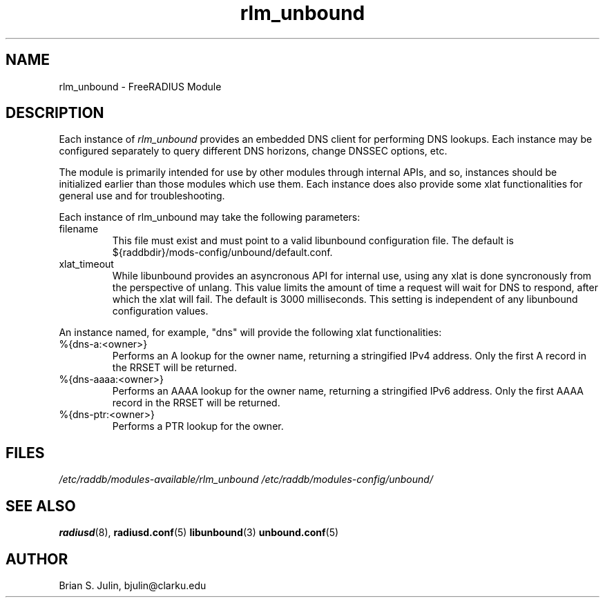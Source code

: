 .\"     # DS - begin display
.de DS
.RS
.nf
.sp
..
.\"     # DE - end display
.de DE
.fi
.RE
.sp
..
.TH rlm_unbound 5 "8 July 2013" "" "FreeRADIUS Module"
.SH NAME
rlm_unbound \- FreeRADIUS Module
.SH DESCRIPTION
Each instance of \fIrlm_unbound\fP provides an embedded DNS client
for performing DNS lookups.  Each instance may be configured separately
to query different DNS horizons, change DNSSEC options, etc.
.PP
The module is primarily intended for use by other modules through
internal APIs, and so, instances should be initialized earlier than
those modules which use them.  Each instance does also provide some
xlat functionalities for general use and for troubleshooting.
.PP
Each instance of rlm_unbound may take the following parameters:
.IP filename
This file must exist and must point to a valid libunbound configuration file.
The default is ${raddbdir}/mods-config/unbound/default.conf.
.IP xlat_timeout
While libunbound provides an asyncronous API for internal use, using any xlat
is done syncronously from the perspective of unlang.  This value limits the
amount of time a request will wait for DNS to respond, after which the xlat
will fail.  The default is 3000 milliseconds.  This setting is independent of
any libunbound configuration values.
.PP
An instance named, for example, "dns" will provide the following xlat
functionalities:
.IP %{dns-a:<owner>}
Performs an A lookup for the owner name, returning a stringified IPv4
address.  Only the first A record in the RRSET will be returned.
.IP %{dns-aaaa:<owner>}
Performs an AAAA lookup for the owner name, returning a stringified IPv6
address.  Only the first AAAA record in the RRSET will be returned.
.IP %{dns-ptr:<owner>}
Performs a PTR lookup for the owner.
.PP
.SH FILES
.I /etc/raddb/modules-available/rlm_unbound
.I /etc/raddb/modules-config/unbound/
.PP
.SH "SEE ALSO"
.BR radiusd (8),
.BR radiusd.conf (5)
.BR libunbound (3)
.BR unbound.conf (5)
.SH AUTHOR
Brian S. Julin, bjulin@clarku.edu

